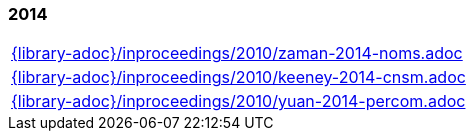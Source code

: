 //
// ============LICENSE_START=======================================================
//  Copyright (C) 2018 Sven van der Meer. All rights reserved.
// ================================================================================
// This file is licensed under the CREATIVE COMMONS ATTRIBUTION 4.0 INTERNATIONAL LICENSE
// Full license text at https://creativecommons.org/licenses/by/4.0/legalcode
// 
// SPDX-License-Identifier: CC-BY-4.0
// ============LICENSE_END=========================================================
//
// @author Sven van der Meer (vdmeer.sven@mykolab.com)
//

=== 2014
[cols="a", grid=rows, frame=none, %autowidth.stretch]
|===
|include::{library-adoc}/inproceedings/2010/zaman-2014-noms.adoc[]
|include::{library-adoc}/inproceedings/2010/keeney-2014-cnsm.adoc[]
|include::{library-adoc}/inproceedings/2010/yuan-2014-percom.adoc[]
|===


